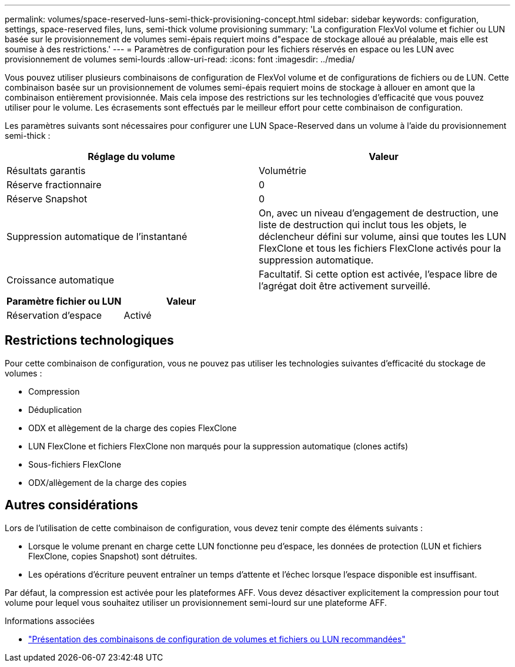 ---
permalink: volumes/space-reserved-luns-semi-thick-provisioning-concept.html 
sidebar: sidebar 
keywords: configuration, settings, space-reserved files, luns, semi-thick volume provisioning 
summary: 'La configuration FlexVol volume et fichier ou LUN basée sur le provisionnement de volumes semi-épais requiert moins d"espace de stockage alloué au préalable, mais elle est soumise à des restrictions.' 
---
= Paramètres de configuration pour les fichiers réservés en espace ou les LUN avec provisionnement de volumes semi-lourds
:allow-uri-read: 
:icons: font
:imagesdir: ../media/


[role="lead"]
Vous pouvez utiliser plusieurs combinaisons de configuration de FlexVol volume et de configurations de fichiers ou de LUN. Cette combinaison basée sur un provisionnement de volumes semi-épais requiert moins de stockage à allouer en amont que la combinaison entièrement provisionnée. Mais cela impose des restrictions sur les technologies d'efficacité que vous pouvez utiliser pour le volume. Les écrasements sont effectués par le meilleur effort pour cette combinaison de configuration.

Les paramètres suivants sont nécessaires pour configurer une LUN Space-Reserved dans un volume à l'aide du provisionnement semi-thick :

[cols="2*"]
|===
| Réglage du volume | Valeur 


 a| 
Résultats garantis
 a| 
Volumétrie



 a| 
Réserve fractionnaire
 a| 
0



 a| 
Réserve Snapshot
 a| 
0



 a| 
Suppression automatique de l'instantané
 a| 
On, avec un niveau d'engagement de destruction, une liste de destruction qui inclut tous les objets, le déclencheur défini sur volume, ainsi que toutes les LUN FlexClone et tous les fichiers FlexClone activés pour la suppression automatique.



 a| 
Croissance automatique
 a| 
Facultatif. Si cette option est activée, l'espace libre de l'agrégat doit être activement surveillé.

|===
[cols="2*"]
|===
| Paramètre fichier ou LUN | Valeur 


 a| 
Réservation d'espace
 a| 
Activé

|===


== Restrictions technologiques

Pour cette combinaison de configuration, vous ne pouvez pas utiliser les technologies suivantes d'efficacité du stockage de volumes :

* Compression
* Déduplication
* ODX et allègement de la charge des copies FlexClone
* LUN FlexClone et fichiers FlexClone non marqués pour la suppression automatique (clones actifs)
* Sous-fichiers FlexClone
* ODX/allègement de la charge des copies




== Autres considérations

Lors de l'utilisation de cette combinaison de configuration, vous devez tenir compte des éléments suivants :

* Lorsque le volume prenant en charge cette LUN fonctionne peu d'espace, les données de protection (LUN et fichiers FlexClone, copies Snapshot) sont détruites.
* Les opérations d'écriture peuvent entraîner un temps d'attente et l'échec lorsque l'espace disponible est insuffisant.


Par défaut, la compression est activée pour les plateformes AFF. Vous devez désactiver explicitement la compression pour tout volume pour lequel vous souhaitez utiliser un provisionnement semi-lourd sur une plateforme AFF.

.Informations associées
* link:recommended-volume-lun-config-combinations-concept.html["Présentation des combinaisons de configuration de volumes et fichiers ou LUN recommandées"]

